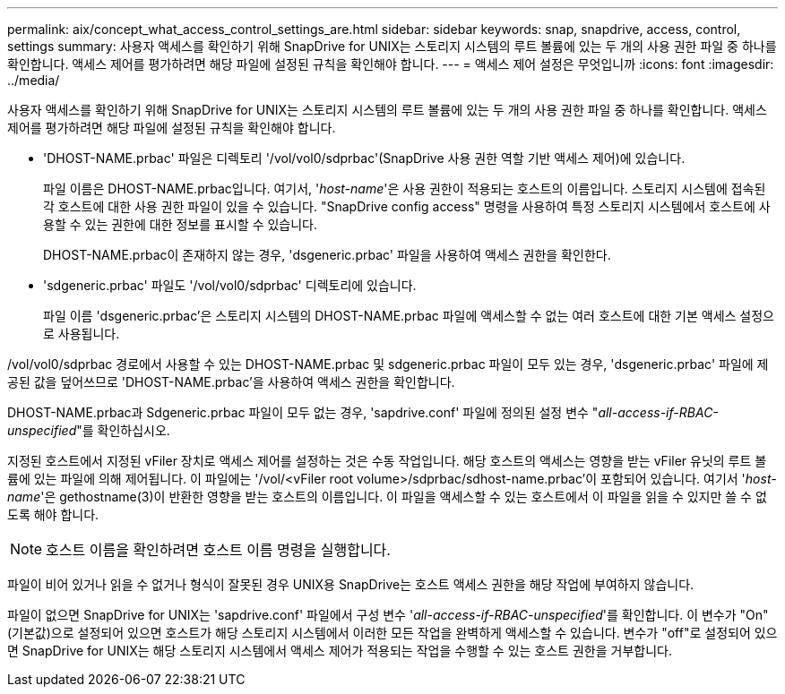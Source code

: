 ---
permalink: aix/concept_what_access_control_settings_are.html 
sidebar: sidebar 
keywords: snap, snapdrive, access, control, settings 
summary: 사용자 액세스를 확인하기 위해 SnapDrive for UNIX는 스토리지 시스템의 루트 볼륨에 있는 두 개의 사용 권한 파일 중 하나를 확인합니다. 액세스 제어를 평가하려면 해당 파일에 설정된 규칙을 확인해야 합니다. 
---
= 액세스 제어 설정은 무엇입니까
:icons: font
:imagesdir: ../media/


[role="lead"]
사용자 액세스를 확인하기 위해 SnapDrive for UNIX는 스토리지 시스템의 루트 볼륨에 있는 두 개의 사용 권한 파일 중 하나를 확인합니다. 액세스 제어를 평가하려면 해당 파일에 설정된 규칙을 확인해야 합니다.

* 'DHOST-NAME.prbac' 파일은 디렉토리 '/vol/vol0/sdprbac'(SnapDrive 사용 권한 역할 기반 액세스 제어)에 있습니다.
+
파일 이름은 DHOST-NAME.prbac입니다. 여기서, '_host-name_'은 사용 권한이 적용되는 호스트의 이름입니다. 스토리지 시스템에 접속된 각 호스트에 대한 사용 권한 파일이 있을 수 있습니다. "SnapDrive config access" 명령을 사용하여 특정 스토리지 시스템에서 호스트에 사용할 수 있는 권한에 대한 정보를 표시할 수 있습니다.

+
DHOST-NAME.prbac이 존재하지 않는 경우, 'dsgeneric.prbac' 파일을 사용하여 액세스 권한을 확인한다.

* 'sdgeneric.prbac' 파일도 '/vol/vol0/sdprbac' 디렉토리에 있습니다.
+
파일 이름 'dsgeneric.prbac'은 스토리지 시스템의 DHOST-NAME.prbac 파일에 액세스할 수 없는 여러 호스트에 대한 기본 액세스 설정으로 사용됩니다.



/vol/vol0/sdprbac 경로에서 사용할 수 있는 DHOST-NAME.prbac 및 sdgeneric.prbac 파일이 모두 있는 경우, 'dsgeneric.prbac' 파일에 제공된 값을 덮어쓰므로 'DHOST-NAME.prbac'을 사용하여 액세스 권한을 확인합니다.

DHOST-NAME.prbac과 Sdgeneric.prbac 파일이 모두 없는 경우, 'sapdrive.conf' 파일에 정의된 설정 변수 "_all-access-if-RBAC-unspecified_"를 확인하십시오.

지정된 호스트에서 지정된 vFiler 장치로 액세스 제어를 설정하는 것은 수동 작업입니다. 해당 호스트의 액세스는 영향을 받는 vFiler 유닛의 루트 볼륨에 있는 파일에 의해 제어됩니다. 이 파일에는 '/vol/<vFiler root volume>/sdprbac/sdhost-name.prbac'이 포함되어 있습니다. 여기서 '_host-name_'은 gethostname(3)이 반환한 영향을 받는 호스트의 이름입니다. 이 파일을 액세스할 수 있는 호스트에서 이 파일을 읽을 수 있지만 쓸 수 없도록 해야 합니다.


NOTE: 호스트 이름을 확인하려면 호스트 이름 명령을 실행합니다.

파일이 비어 있거나 읽을 수 없거나 형식이 잘못된 경우 UNIX용 SnapDrive는 호스트 액세스 권한을 해당 작업에 부여하지 않습니다.

파일이 없으면 SnapDrive for UNIX는 'sapdrive.conf' 파일에서 구성 변수 '_all-access-if-RBAC-unspecified_'를 확인합니다. 이 변수가 "On"(기본값)으로 설정되어 있으면 호스트가 해당 스토리지 시스템에서 이러한 모든 작업을 완벽하게 액세스할 수 있습니다. 변수가 "off"로 설정되어 있으면 SnapDrive for UNIX는 해당 스토리지 시스템에서 액세스 제어가 적용되는 작업을 수행할 수 있는 호스트 권한을 거부합니다.
